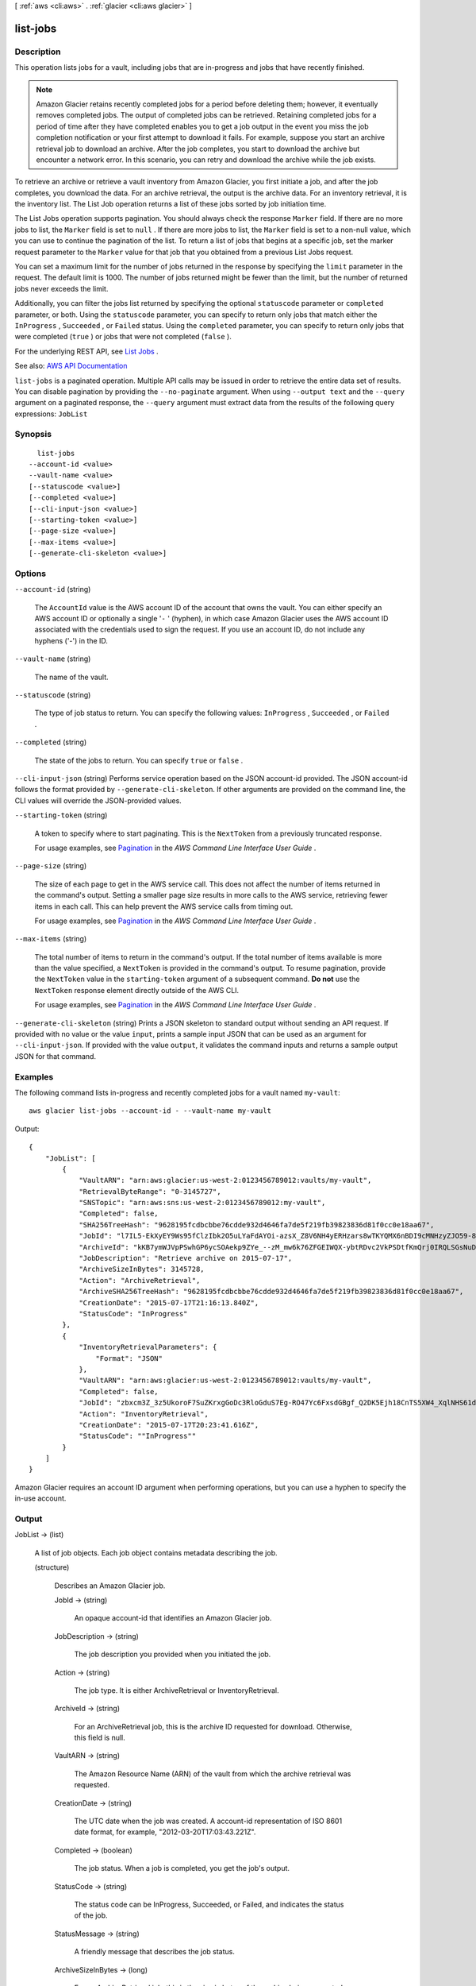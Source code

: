 [ :ref:`aws <cli:aws>` . :ref:`glacier <cli:aws glacier>` ]

.. _cli:aws glacier list-jobs:


*********
list-jobs
*********



===========
Description
===========



This operation lists jobs for a vault, including jobs that are in-progress and jobs that have recently finished.

 

.. note::

   

  Amazon Glacier retains recently completed jobs for a period before deleting them; however, it eventually removes completed jobs. The output of completed jobs can be retrieved. Retaining completed jobs for a period of time after they have completed enables you to get a job output in the event you miss the job completion notification or your first attempt to download it fails. For example, suppose you start an archive retrieval job to download an archive. After the job completes, you start to download the archive but encounter a network error. In this scenario, you can retry and download the archive while the job exists.

   

 

To retrieve an archive or retrieve a vault inventory from Amazon Glacier, you first initiate a job, and after the job completes, you download the data. For an archive retrieval, the output is the archive data. For an inventory retrieval, it is the inventory list. The List Job operation returns a list of these jobs sorted by job initiation time.

 

The List Jobs operation supports pagination. You should always check the response ``Marker`` field. If there are no more jobs to list, the ``Marker`` field is set to ``null`` . If there are more jobs to list, the ``Marker`` field is set to a non-null value, which you can use to continue the pagination of the list. To return a list of jobs that begins at a specific job, set the marker request parameter to the ``Marker`` value for that job that you obtained from a previous List Jobs request.

 

You can set a maximum limit for the number of jobs returned in the response by specifying the ``limit`` parameter in the request. The default limit is 1000. The number of jobs returned might be fewer than the limit, but the number of returned jobs never exceeds the limit.

 

Additionally, you can filter the jobs list returned by specifying the optional ``statuscode`` parameter or ``completed`` parameter, or both. Using the ``statuscode`` parameter, you can specify to return only jobs that match either the ``InProgress`` , ``Succeeded`` , or ``Failed`` status. Using the ``completed`` parameter, you can specify to return only jobs that were completed (``true`` ) or jobs that were not completed (``false`` ).

 

For the underlying REST API, see `List Jobs <http://docs.aws.amazon.com/amazonglacier/latest/dev/api-jobs-get.html>`_ . 



See also: `AWS API Documentation <https://docs.aws.amazon.com/goto/WebAPI/glacier-2012-06-01/ListJobs>`_


``list-jobs`` is a paginated operation. Multiple API calls may be issued in order to retrieve the entire data set of results. You can disable pagination by providing the ``--no-paginate`` argument.
When using ``--output text`` and the ``--query`` argument on a paginated response, the ``--query`` argument must extract data from the results of the following query expressions: ``JobList``


========
Synopsis
========

::

    list-jobs
  --account-id <value>
  --vault-name <value>
  [--statuscode <value>]
  [--completed <value>]
  [--cli-input-json <value>]
  [--starting-token <value>]
  [--page-size <value>]
  [--max-items <value>]
  [--generate-cli-skeleton <value>]




=======
Options
=======

``--account-id`` (string)


  The ``AccountId`` value is the AWS account ID of the account that owns the vault. You can either specify an AWS account ID or optionally a single '``-`` ' (hyphen), in which case Amazon Glacier uses the AWS account ID associated with the credentials used to sign the request. If you use an account ID, do not include any hyphens ('-') in the ID. 

  

``--vault-name`` (string)


  The name of the vault.

  

``--statuscode`` (string)


  The type of job status to return. You can specify the following values: ``InProgress`` , ``Succeeded`` , or ``Failed`` .

  

``--completed`` (string)


  The state of the jobs to return. You can specify ``true`` or ``false`` .

  

``--cli-input-json`` (string)
Performs service operation based on the JSON account-id provided. The JSON account-id follows the format provided by ``--generate-cli-skeleton``. If other arguments are provided on the command line, the CLI values will override the JSON-provided values.

``--starting-token`` (string)
 

  A token to specify where to start paginating. This is the ``NextToken`` from a previously truncated response.

   

  For usage examples, see `Pagination <https://docs.aws.amazon.com/cli/latest/userguide/pagination.html>`_ in the *AWS Command Line Interface User Guide* .

   

``--page-size`` (string)
 

  The size of each page to get in the AWS service call. This does not affect the number of items returned in the command's output. Setting a smaller page size results in more calls to the AWS service, retrieving fewer items in each call. This can help prevent the AWS service calls from timing out.

   

  For usage examples, see `Pagination <https://docs.aws.amazon.com/cli/latest/userguide/pagination.html>`_ in the *AWS Command Line Interface User Guide* .

   

``--max-items`` (string)
 

  The total number of items to return in the command's output. If the total number of items available is more than the value specified, a ``NextToken`` is provided in the command's output. To resume pagination, provide the ``NextToken`` value in the ``starting-token`` argument of a subsequent command. **Do not** use the ``NextToken`` response element directly outside of the AWS CLI.

   

  For usage examples, see `Pagination <https://docs.aws.amazon.com/cli/latest/userguide/pagination.html>`_ in the *AWS Command Line Interface User Guide* .

   

``--generate-cli-skeleton`` (string)
Prints a JSON skeleton to standard output without sending an API request. If provided with no value or the value ``input``, prints a sample input JSON that can be used as an argument for ``--cli-input-json``. If provided with the value ``output``, it validates the command inputs and returns a sample output JSON for that command.



========
Examples
========

The following command lists in-progress and recently completed jobs for a vault named ``my-vault``::

  aws glacier list-jobs --account-id - --vault-name my-vault

Output::

  {
      "JobList": [
          {
              "VaultARN": "arn:aws:glacier:us-west-2:0123456789012:vaults/my-vault",
              "RetrievalByteRange": "0-3145727",
              "SNSTopic": "arn:aws:sns:us-west-2:0123456789012:my-vault",
              "Completed": false,
              "SHA256TreeHash": "9628195fcdbcbbe76cdde932d4646fa7de5f219fb39823836d81f0cc0e18aa67",
              "JobId": "l7IL5-EkXyEY9Ws95fClzIbk2O5uLYaFdAYOi-azsX_Z8V6NH4yERHzars8wTKYQMX6nBDI9cMNHzyZJO59-8N9aHWav",
              "ArchiveId": "kKB7ymWJVpPSwhGP6ycSOAekp9ZYe_--zM_mw6k76ZFGEIWQX-ybtRDvc2VkPSDtfKmQrj0IRQLSGsNuDp-AJVlu2ccmDSyDUmZwKbwbpAdGATGDiB3hHO0bjbGehXTcApVud_wyDw",
              "JobDescription": "Retrieve archive on 2015-07-17",
              "ArchiveSizeInBytes": 3145728,
              "Action": "ArchiveRetrieval",
              "ArchiveSHA256TreeHash": "9628195fcdbcbbe76cdde932d4646fa7de5f219fb39823836d81f0cc0e18aa67",
              "CreationDate": "2015-07-17T21:16:13.840Z",
              "StatusCode": "InProgress"
          },
          {
              "InventoryRetrievalParameters": {
                  "Format": "JSON"
              },
              "VaultARN": "arn:aws:glacier:us-west-2:0123456789012:vaults/my-vault",
              "Completed": false,
              "JobId": "zbxcm3Z_3z5UkoroF7SuZKrxgGoDc3RloGduS7Eg-RO47Yc6FxsdGBgf_Q2DK5Ejh18CnTS5XW4_XqlNHS61dsO4CnMW",
              "Action": "InventoryRetrieval",
              "CreationDate": "2015-07-17T20:23:41.616Z",
              "StatusCode": ""InProgress""
          }
      ]
  }

Amazon Glacier requires an account ID argument when performing operations, but you can use a hyphen to specify the in-use account.


======
Output
======

JobList -> (list)

  

  A list of job objects. Each job object contains metadata describing the job.

  

  (structure)

    

    Describes an Amazon Glacier job.

    

    JobId -> (string)

      

      An opaque account-id that identifies an Amazon Glacier job.

      

      

    JobDescription -> (string)

      

      The job description you provided when you initiated the job.

      

      

    Action -> (string)

      

      The job type. It is either ArchiveRetrieval or InventoryRetrieval.

      

      

    ArchiveId -> (string)

      

      For an ArchiveRetrieval job, this is the archive ID requested for download. Otherwise, this field is null.

      

      

    VaultARN -> (string)

      

      The Amazon Resource Name (ARN) of the vault from which the archive retrieval was requested.

      

      

    CreationDate -> (string)

      

      The UTC date when the job was created. A account-id representation of ISO 8601 date format, for example, "2012-03-20T17:03:43.221Z".

      

      

    Completed -> (boolean)

      

      The job status. When a job is completed, you get the job's output.

      

      

    StatusCode -> (string)

      

      The status code can be InProgress, Succeeded, or Failed, and indicates the status of the job.

      

      

    StatusMessage -> (string)

      

      A friendly message that describes the job status.

      

      

    ArchiveSizeInBytes -> (long)

      

      For an ArchiveRetrieval job, this is the size in bytes of the archive being requested for download. For the InventoryRetrieval job, the value is null.

      

      

    InventorySizeInBytes -> (long)

      

      For an InventoryRetrieval job, this is the size in bytes of the inventory requested for download. For the ArchiveRetrieval job, the value is null.

      

      

    SNSTopic -> (string)

      

      An Amazon Simple Notification Service (Amazon SNS) topic that receives notification.

      

      

    CompletionDate -> (string)

      

      The UTC time that the archive retrieval request completed. While the job is in progress, the value will be null.

      

      

    SHA256TreeHash -> (string)

      

      For an ArchiveRetrieval job, it is the checksum of the archive. Otherwise, the value is null.

       

      The SHA256 tree hash value for the requested range of an archive. If the Initiate a Job request for an archive specified a tree-hash aligned range, then this field returns a value.

       

      For the specific case when the whole archive is retrieved, this value is the same as the ArchiveSHA256TreeHash value.

       

      This field is null in the following situations:

       

       
      * Archive retrieval jobs that specify a range that is not tree-hash aligned. 
       

       

       
      * Archival jobs that specify a range that is equal to the whole archive and the job status is InProgress. 
       

       

       
      * Inventory jobs. 
       

      

      

    ArchiveSHA256TreeHash -> (string)

      

      The SHA256 tree hash of the entire archive for an archive retrieval. For inventory retrieval jobs, this field is null.

      

      

    RetrievalByteRange -> (string)

      

      The retrieved byte range for archive retrieval jobs in the form "*StartByteValue* -*EndByteValue* " If no range was specified in the archive retrieval, then the whole archive is retrieved and *StartByteValue* equals 0 and *EndByteValue* equals the size of the archive minus 1. For inventory retrieval jobs this field is null. 

      

      

    Tier -> (string)

      

      The retrieval option to use for the archive retrieval. Valid values are ``Expedited`` , ``Standard`` , or ``Bulk`` . ``Standard`` is the default.

      

      

    InventoryRetrievalParameters -> (structure)

      

      Parameters used for range inventory retrieval.

      

      Format -> (string)

        

        The output format for the vault inventory list, which is set by the **initiate-job** request when initiating a job to retrieve a vault inventory. Valid values are ``CSV`` and ``JSON`` .

        

        

      StartDate -> (string)

        

        The start of the date range in Universal Coordinated Time (UTC) for vault inventory retrieval that includes archives created on or after this date. This value should be a account-id in the ISO 8601 date format, for example ``2013-03-20T17:03:43Z`` .

        

        

      EndDate -> (string)

        

        The end of the date range in UTC for vault inventory retrieval that includes archives created before this date. This value should be a account-id in the ISO 8601 date format, for example ``2013-03-20T17:03:43Z`` .

        

        

      Limit -> (string)

        

        The maximum number of inventory items returned per vault inventory retrieval request. This limit is set when initiating the job with the a **initiate-job** request. 

        

        

      Marker -> (string)

        

        An opaque account-id that represents where to continue pagination of the vault inventory retrieval results. You use the marker in a new **initiate-job** request to obtain additional inventory items. If there are no more inventory items, this value is ``null`` . For more information, see `Range Inventory Retrieval <http://docs.aws.amazon.com/amazonglacier/latest/dev/api-initiate-job-post.html#api-initiate-job-post-vault-inventory-list-filtering>`_ .

        

        

      

    

  

Marker -> (string)

  

  An opaque account-id used for pagination that specifies the job at which the listing of jobs should begin. You get the ``marker`` value from a previous List Jobs response. You only need to include the marker if you are continuing the pagination of the results started in a previous List Jobs request. 

  

  

